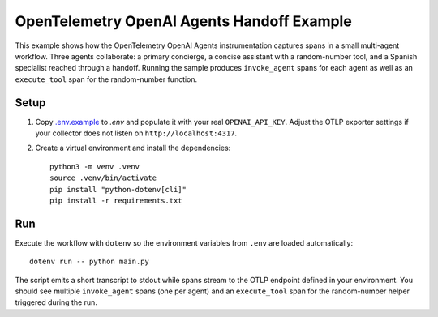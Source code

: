 OpenTelemetry OpenAI Agents Handoff Example
==========================================

This example shows how the OpenTelemetry OpenAI Agents instrumentation captures
spans in a small multi-agent workflow. Three agents collaborate: a primary
concierge, a concise assistant with a random-number tool, and a Spanish
specialist reached through a handoff. Running the sample produces
``invoke_agent`` spans for each agent as well as an ``execute_tool`` span for
the random-number function.

Setup
-----

1. Copy `.env.example <.env.example>`_ to `.env` and populate it with your real
   ``OPENAI_API_KEY``. Adjust the OTLP exporter settings if your collector does
   not listen on ``http://localhost:4317``.
2. Create a virtual environment and install the dependencies:

   ::

       python3 -m venv .venv
       source .venv/bin/activate
       pip install "python-dotenv[cli]"
       pip install -r requirements.txt

Run
---

Execute the workflow with ``dotenv`` so the environment variables from ``.env``
are loaded automatically:

::

    dotenv run -- python main.py

The script emits a short transcript to stdout while spans stream to the OTLP
endpoint defined in your environment. You should see multiple
``invoke_agent`` spans (one per agent) and an ``execute_tool`` span for the
random-number helper triggered during the run.
